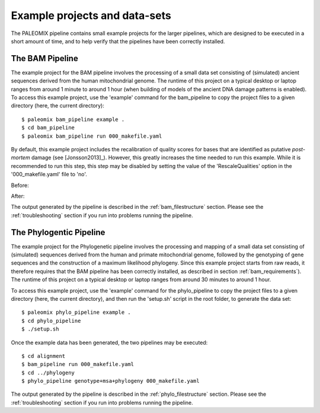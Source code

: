 .. _examples:

Example projects and data-sets
==============================

The PALEOMIX pipeline contains small example projects for the larger pipelines, which are designed to be executed in a short amount of time, and to help verify that the pipelines have been correctly installed.


The BAM Pipeline
----------------

The example project for the BAM pipeline involves the processing of a small data set consisting of (simulated) ancient sequences derived from the human mitochondrial genome. The runtime of this project on a typical desktop or laptop ranges from around 1 minute to around 1 hour (when building of models of the ancient DNA damage patterns is enabled). To access this example project, use the 'example' command for the bam\_pipeline to copy the project files to a given directory (here, the current directory)::

    $ paleomix bam_pipeline example .
    $ cd bam_pipeline
    $ paleomix bam_pipeline run 000_makefile.yaml

By default, this example project includes the recalibration of quality scores for bases that are identified as putative *post-mortem* damage (see [Jonsson2013]_). However, this greatly increases the time needed to run this example. While it is recommended to run this step, this step may be disabled by setting the value of the 'RescaleQualities' option in the '000\_makefile.yaml' file to 'no'.

Before:

.. code-block:: yaml
    :emphasize-lines: 3
    :linenos:
    :lineno-start: 83

    # Carry out quality base re-scaling of libraries using mapDamage
    # This will be done using the options set for mapDamage below
    RescaleQualities: yes

After:

.. code-block:: yaml
    :emphasize-lines: 3
    :linenos:
    :lineno-start: 83

    # Carry out quality base re-scaling of libraries using mapDamage
    # This will be done using the options set for mapDamage below
    RescaleQualities: no

The output generated by the pipeline is described in the :ref:`bam_filestructure` section. Please see the :ref:`troubleshooting` section if you run into problems running the pipeline.


The Phylogentic Pipeline
------------------------

The example project for the Phylogenetic pipeline involves the processing and mapping of a small data set consisting of (simulated) sequences derived from the human and primate mitochondrial genome, followed by the genotyping of gene sequences and the construction of a maximum likelihood phylogeny. Since this example project starts from raw reads, it therefore requires that the BAM pipeline has been correctly installed, as described in section :ref:`bam_requirements`). The runtime of this project on a typical desktop or laptop ranges from around 30 minutes to around 1 hour.

To access this example project, use the 'example' command for the phylo\_pipeline to copy the project files to a given directory (here, the current directory), and then run the 'setup.sh' script in the root folder, to generate the data set::

    $ paleomix phylo_pipeline example .
    $ cd phylo_pipeline
    $ ./setup.sh

Once the example data has been generated, the two pipelines may be executed::

    $ cd alignment
    $ bam_pipeline run 000_makefile.yaml
    $ cd ../phylogeny
    $ phylo_pipeline genotype+msa+phylogeny 000_makefile.yaml

The output generated by the pipeline is described in the :ref:`phylo_filestructure` section. Please see the :ref:`troubleshooting` section if you run into problems running the pipeline.
